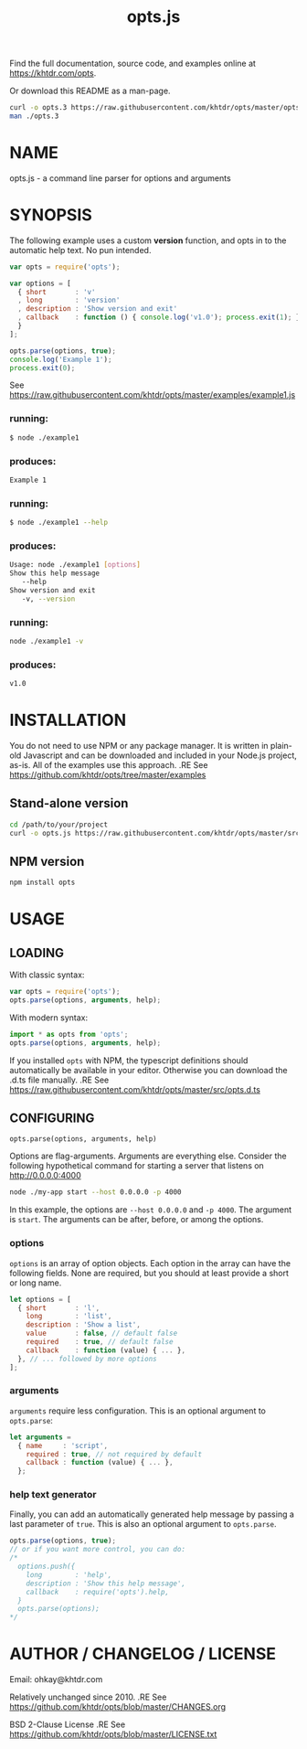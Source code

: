 #+TITLE: opts.js

Find the full documentation, source code, and examples online at https://khtdr.com/opts.

Or download this README as a man-page.
#+BEGIN_SRC bash
curl -o opts.3 https://raw.githubusercontent.com/khtdr/opts/master/opts.3
man ./opts.3
#+END_SRC

* NAME
opts.js - a command line parser for options and arguments

* SYNOPSIS

The following example uses a custom *version* function, and opts in to the automatic help text. No pun intended.

#+BEGIN_SRC javascript
var opts = require('opts');

var options = [
  { short       : 'v'
  , long        : 'version'
  , description : 'Show version and exit'
  , callback    : function () { console.log('v1.0'); process.exit(1); }
  }
];

opts.parse(options, true);
console.log('Example 1');
process.exit(0);
#+END_SRC
See https://raw.githubusercontent.com/khtdr/opts/master/examples/example1.js

*** running:
#+BEGIN_SRC bash
$ node ./example1
#+END_SRC
*** produces:
#+BEGIN_SRC bash
Example 1
#+END_SRC

*** running:
#+BEGIN_SRC bash
$ node ./example1 --help
#+END_SRC
*** produces:
#+BEGIN_SRC bash
Usage: node ./example1 [options]
Show this help message
   --help
Show version and exit
   -v, --version
#+END_SRC

*** running:
#+BEGIN_SRC sh
node ./example1 -v
#+END_SRC
*** produces:
#+BEGIN_SRC sh
v1.0
#+END_SRC



* INSTALLATION

You do not need to use NPM or any package manager. It is written in plain-old Javascript and can be downloaded and included in your Node.js project, as-is. All of the examples use this approach.
.RE
See https://github.com/khtdr/opts/tree/master/examples

** Stand-alone version
#+BEGIN_SRC bash
cd /path/to/your/project
curl -o opts.js https://raw.githubusercontent.com/khtdr/opts/master/src/opts.js
#+END_SRC

** NPM version
#+BEGIN_SRC bash
npm install opts
#+END_SRC

* USAGE
** LOADING
With classic syntax:
#+BEGIN_SRC javascript
var opts = require('opts');
opts.parse(options, arguments, help);
#+END_SRC

With modern syntax:
#+BEGIN_SRC javascript
import * as opts from 'opts';
opts.parse(options, arguments, help);
#+END_SRC

If you installed ~opts~ with NPM, the typescript definitions should automatically be available in your editor. Otherwise you can download the .d.ts file manually.
.RE
See https://raw.githubusercontent.com/khtdr/opts/master/src/opts.d.ts

** CONFIGURING

=opts.parse(options, arguments, help)=

Options are flag-arguments. Arguments are everything else. Consider the following hypothetical command for starting a server that listens on http://0.0.0.0:4000

#+BEGIN_SRC bash
node ./my-app start --host 0.0.0.0 -p 4000
#+END_SRC

In this example, the options are =--host 0.0.0.0= and =-p 4000=. The argument is =start=. The arguments can be after, before, or among the options.

*** options

~options~ is an array of option objects. Each option in the array can have the following fields. None are required, but you should at least provide a short or long name.

#+BEGIN_SRC javascript
let options = [
  { short       : 'l',
    long        : 'list',
    description : 'Show a list',
    value       : false, // default false
    required    : true, // default false
    callback    : function (value) { ... },
  }, // ... followed by more options
];
#+END_SRC

*** arguments
~arguments~ require less configuration. This is an optional argument to ~opts.parse~:

#+BEGIN_SRC javascript
let arguments =
  { name     : 'script',
    required : true, // not required by default
    callback : function (value) { ... },
  };
#+END_SRC

*** help text generator
Finally, you can add an automatically generated help message by passing
a last parameter of =true=. This is also an optional argument to ~opts.parse~.

#+BEGIN_SRC javascript
opts.parse(options, true);
// or if you want more control, you can do:
/*
  options.push({
    long        : 'help',
    description : 'Show this help message',
    callback    : require('opts').help,
  }
  opts.parse(options);
*/
#+END_SRC



* AUTHOR / CHANGELOG / LICENSE

Email: ohkay@khtdr.com

Relatively unchanged since 2010.
.RE
See https://github.com/khtdr/opts/blob/master/CHANGES.org

BSD 2-Clause License
.RE
See https://github.com/khtdr/opts/blob/master/LICENSE.txt
